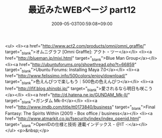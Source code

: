 #+TITLE: 最近みたWEBページ part12
#+DATE: 2009-05-03T00:59:08+09:00
#+DRAFT: false
#+TAGS: 過去記事インポート

<ul>
<li><a href="http://www.act2.com/products/omni/omni_graffle/" target="_blank">オムニグラフ [Omni Graffle]: アクト・ツー</a></li>
<li><a href="http://blueman.jp/mixi.html" target="_blank">Blue Man Group</a></li>
<li><a href="http://ubuntuforums.org/showthread.php?t=66859" target="_blank">Ubuntu Forums: Installing Maya 7.0</a></li>
<li><a href="http://www.felissimo.info/500colors/enjoy/download/" target="_blank">色えんぴつで楽しもう｜500色の色えんぴつ</a></li>
<li><a href="http://ifif.blog.shinobi.jp/" target="_blank">愛されるなら明日も咲こう</a></li>
<li><a href="http://d.hatena.ne.jp/GUNDAM_Mk-II/" target="_blank">ガンダム Mk-II</a></li>
<li><a href="http://www.imdb.com/title/tt0173840/business" target="_blank">Final Fantasy: The Spirits Within (2001) - Box office / business</a></li>
<li><a href="http://www.atmarkit.co.jp/fsecurity/index/index_openid.html" target="_blank">OpenIDの仕様と技術 連載インデックス - ＠IT -:</a></li>
</ul>
<p>&nbsp;</p>
